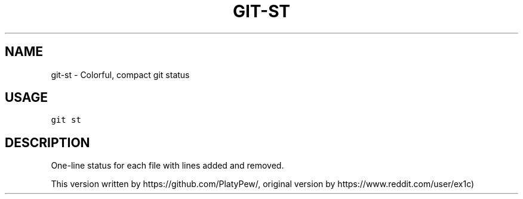 .TH GIT-ST 1 "04 November, 2019" "Gitz 0.9.13" "Gitz Manual"

.SH NAME
git-st - Colorful, compact git status

.SH USAGE
.sp
.nf
.ft C
git st
.ft P
.fi


.SH DESCRIPTION
One\-line status for each file with lines added and removed.

.sp
This version written by https://github.com/PlatyPew/,
original version by https://www.reddit.com/user/ex1c)

